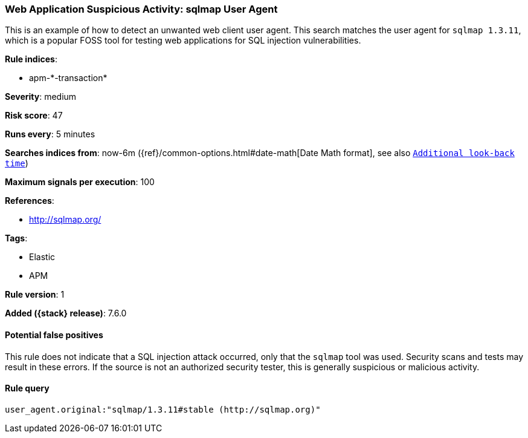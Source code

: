 [[web-application-suspicious-activity-sqlmap-user-agent]]
=== Web Application Suspicious Activity: sqlmap User Agent

This is an example of how to detect an unwanted web client user agent. This
search matches the user agent for `sqlmap 1.3.11`, which is a popular FOSS tool
for testing web applications for SQL injection vulnerabilities.

*Rule indices*:

* apm-\*-transaction*

*Severity*: medium

*Risk score*: 47

*Runs every*: 5 minutes

*Searches indices from*: now-6m ({ref}/common-options.html#date-math[Date Math format], see also <<rule-schedule, `Additional look-back time`>>)

*Maximum signals per execution*: 100

*References*:

* http://sqlmap.org/

*Tags*:

* Elastic
* APM

*Rule version*: 1

*Added ({stack} release)*: 7.6.0

==== Potential false positives

This rule does not indicate that a SQL injection attack occurred, only that the
`sqlmap` tool was used. Security scans and tests may result in these errors. If
the source is not an authorized security tester, this is generally suspicious or
malicious activity.

==== Rule query


[source,js]
----------------------------------
user_agent.original:"sqlmap/1.3.11#stable (http://sqlmap.org)"
----------------------------------

